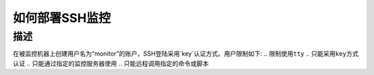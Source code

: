 如何部署SSH监控
=============

描述
----

在被监控机器上创建用户名为“monitor”的账户，SSH登陆采用`key`认证方式。用户限制如下:
.. ``限制使用tty``
.. ``只能采用key方式认证``
.. ``只能通过指定的监控服务器使用``
.. ``只能远程调用指定的命令或脚本``
